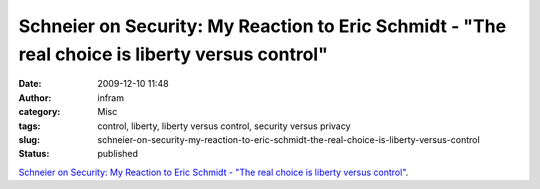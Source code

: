 Schneier on Security: My Reaction to Eric Schmidt - "The real choice is liberty versus control"
###############################################################################################
:date: 2009-12-10 11:48
:author: infram
:category: Misc
:tags: control, liberty, liberty versus control, security versus privacy
:slug: schneier-on-security-my-reaction-to-eric-schmidt-the-real-choice-is-liberty-versus-control
:status: published

`Schneier on Security: My Reaction to Eric Schmidt - "The real choice is
liberty versus
control" <http://www.schneier.com/blog/archives/2009/12/my_reaction_to.html>`__.
